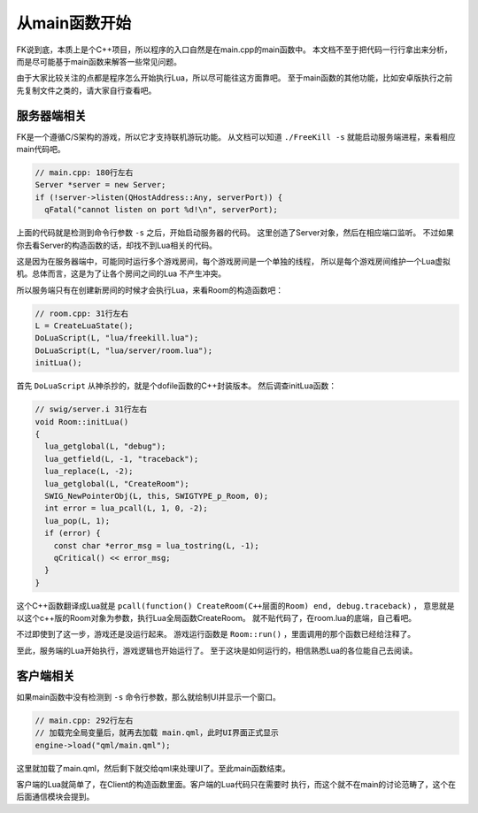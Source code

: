 从main函数开始
===============

FK说到底，本质上是个C++项目，所以程序的入口自然是在main.cpp的main函数中。
本文档不至于把代码一行行拿出来分析，而是尽可能基于main函数来解答一些常见问题。

由于大家比较关注的点都是程序怎么开始执行Lua，所以尽可能往这方面靠吧。
至于main函数的其他功能，比如安卓版执行之前先复制文件之类的，请大家自行查看吧。

服务器端相关
-------------

FK是一个遵循C/S架构的游戏，所以它才支持联机游玩功能。
从文档可以知道 ``./FreeKill -s`` 就能启动服务端进程，来看相应main代码吧。

.. code:: cpp

  // main.cpp: 180行左右
  Server *server = new Server;
  if (!server->listen(QHostAddress::Any, serverPort)) {
    qFatal("cannot listen on port %d!\n", serverPort);

上面的代码就是检测到命令行参数 ``-s`` 之后，开始启动服务器的代码。
这里创造了Server对象，然后在相应端口监听。
不过如果你去看Server的构造函数的话，却找不到Lua相关的代码。

这是因为在服务器端中，可能同时运行多个游戏房间，每个游戏房间是一个单独的线程，
所以是每个游戏房间维护一个Lua虚拟机。总体而言，这是为了让各个房间之间的Lua
不产生冲突。

所以服务端只有在创建新房间的时候才会执行Lua，来看Room的构造函数吧：

.. code:: cpp

    // room.cpp: 31行左右
    L = CreateLuaState();
    DoLuaScript(L, "lua/freekill.lua");
    DoLuaScript(L, "lua/server/room.lua");
    initLua();

首先 ``DoLuaScript`` 从神杀抄的，就是个dofile函数的C++封装版本。
然后调查initLua函数：

.. code:: cpp

    // swig/server.i 31行左右
    void Room::initLua()
    {
      lua_getglobal(L, "debug");
      lua_getfield(L, -1, "traceback");
      lua_replace(L, -2);
      lua_getglobal(L, "CreateRoom");
      SWIG_NewPointerObj(L, this, SWIGTYPE_p_Room, 0);
      int error = lua_pcall(L, 1, 0, -2);
      lua_pop(L, 1);
      if (error) {
        const char *error_msg = lua_tostring(L, -1);
        qCritical() << error_msg;
      }
    }

这个C++函数翻译成Lua就是
``pcall(function() CreateRoom(C++层面的Room) end, debug.traceback)`` ，
意思就是以这个c++版的Room对象为参数，执行Lua全局函数CreateRoom。
就不贴代码了，在room.lua的底端，自己看吧。

不过即使到了这一步，游戏还是没运行起来。
游戏运行函数是 ``Room::run()`` ，里面调用的那个函数已经给注释了。

至此，服务端的Lua开始执行，游戏逻辑也开始运行了。
至于这块是如何运行的，相信熟悉Lua的各位能自己去阅读。

客户端相关
-----------

如果main函数中没有检测到 ``-s`` 命令行参数，那么就绘制UI并显示一个窗口。

.. code:: cpp

    // main.cpp: 292行左右
    // 加载完全局变量后，就再去加载 main.qml，此时UI界面正式显示
    engine->load("qml/main.qml");

这里就加载了main.qml，然后剩下就交给qml来处理UI了。至此main函数结束。

客户端的Lua就简单了，在Client的构造函数里面。客户端的Lua代码只在需要时
执行，而这个就不在main的讨论范畴了，这个在后面通信模块会提到。
